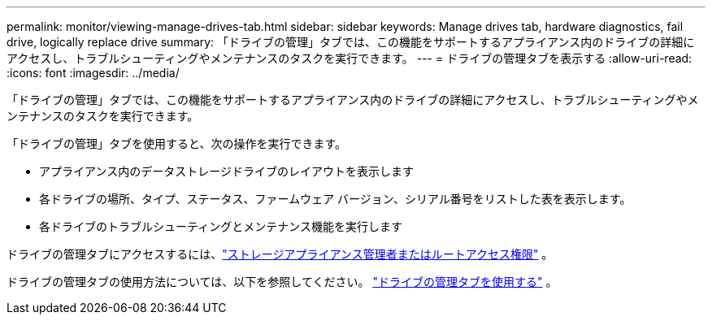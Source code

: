 ---
permalink: monitor/viewing-manage-drives-tab.html 
sidebar: sidebar 
keywords: Manage drives tab, hardware diagnostics, fail drive, logically replace drive 
summary: 「ドライブの管理」タブでは、この機能をサポートするアプライアンス内のドライブの詳細にアクセスし、トラブルシューティングやメンテナンスのタスクを実行できます。 
---
= ドライブの管理タブを表示する
:allow-uri-read: 
:icons: font
:imagesdir: ../media/


[role="lead"]
「ドライブの管理」タブでは、この機能をサポートするアプライアンス内のドライブの詳細にアクセスし、トラブルシューティングやメンテナンスのタスクを実行できます。

「ドライブの管理」タブを使用すると、次の操作を実行できます。

* アプライアンス内のデータストレージドライブのレイアウトを表示します
* 各ドライブの場所、タイプ、ステータス、ファームウェア バージョン、シリアル番号をリストした表を表示します。
* 各ドライブのトラブルシューティングとメンテナンス機能を実行します


ドライブの管理タブにアクセスするには、link:../admin/admin-group-permissions.html["ストレージアプライアンス管理者またはルートアクセス権限"] 。

ドライブの管理タブの使用方法については、以下を参照してください。 https://docs.netapp.com/us-en/storagegrid-appliances/commonhardware/manage-drives-tab.html["ドライブの管理タブを使用する"^] 。
